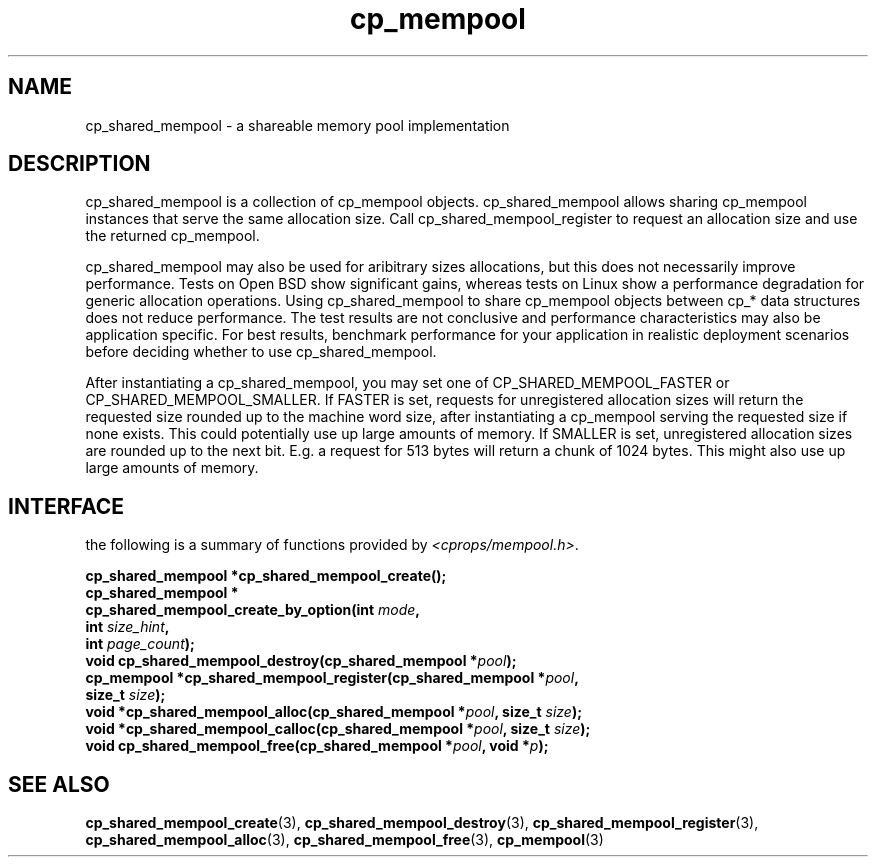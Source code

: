 .TH cp_mempool 3 "SEPTEMBER 2006" libcprops.0.1.6 "libcprops - cp_mempool"
.SH NAME
cp_shared_mempool \- a shareable memory pool implementation

.SH DESCRIPTION
cp_shared_mempool is a collection of cp_mempool objects. cp_shared_mempool
allows sharing cp_mempool instances that serve the same allocation size. 
Call cp_shared_mempool_register to request an allocation size and use the 
returned cp_mempool. 
.sp
cp_shared_mempool may also be used for aribitrary sizes allocations, but
this does not necessarily improve performance. Tests on Open BSD show 
significant gains, whereas tests on Linux show a performance degradation for
generic allocation operations. Using cp_shared_mempool to share cp_mempool
objects between cp_* data structures does not reduce performance. The test
results are not conclusive and performance characteristics may also be 
application specific. For best results, benchmark performance for your 
application in realistic deployment scenarios before deciding whether to use
cp_shared_mempool.
.sp
After instantiating a cp_shared_mempool, you may set one of 
CP_SHARED_MEMPOOL_FASTER or CP_SHARED_MEMPOOL_SMALLER. If FASTER is set, 
requests for unregistered allocation sizes will return the requested size
rounded up to the machine word size, after instantiating a cp_mempool 
serving the requested size if none exists. This could potentially use up
large amounts of memory. If SMALLER is set, unregistered allocation sizes
are rounded up to the next bit. E.g. a request for 513 bytes will return a
chunk of 1024 bytes. This might also use up large amounts of memory. 

.SH INTERFACE
the following is a summary of functions provided by \fI<cprops/mempool.h>\fP.
.sp
.BI "cp_shared_mempool *cp_shared_mempool_create();
.br
.BI "cp_shared_mempool *
.ti +5n
.BI "cp_shared_mempool_create_by_option(int " mode ", 
.ti +40n 
.BI "int " size_hint ", 
.ti +40n
.BI "int " page_count ");
.br
.BI "void cp_shared_mempool_destroy(cp_shared_mempool *" pool ");
.br
.BI "cp_mempool *cp_shared_mempool_register(cp_shared_mempool *" pool ", 
.ti +39n
.BI "size_t " size ");
.br
.BI "void *cp_shared_mempool_alloc(cp_shared_mempool *" pool ", size_t " size ");
.br
.BI "void *cp_shared_mempool_calloc(cp_shared_mempool *" pool ", size_t " size ");
.br
.BI "void cp_shared_mempool_free(cp_shared_mempool *" pool ", void *" p ");
.SH SEE ALSO
.BR cp_shared_mempool_create (3), 
.BR cp_shared_mempool_destroy (3), 
.BR cp_shared_mempool_register (3), 
.BR cp_shared_mempool_alloc (3), 
.BR cp_shared_mempool_free (3),
.BR cp_mempool (3)
